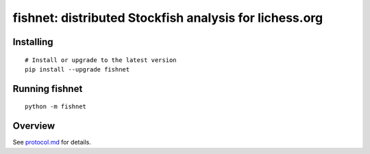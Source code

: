 fishnet: distributed Stockfish analysis for lichess.org
=======================================================

.. image:: https://travis-ci.org/niklasf/fishnet.svg?branch=master
    :target: https://travis-ci.org/niklasf/fishnet

.. image:: https://badge.fury.io/py/fishnet.svg
    :target: https://pypi.python.org/pypi/fishnet

Installing
----------

::

    # Install or upgrade to the latest version
    pip install --upgrade fishnet

Running fishnet
---------------

::

    python -m fishnet


Overview
--------

.. image:: https://raw.githubusercontent.com/niklasf/fishnet/master/doc/sequence-diagram

See `protocol.md <https://github.com/niklasf/fishnet/blob/master/doc/protocol.md>`_ for details.
